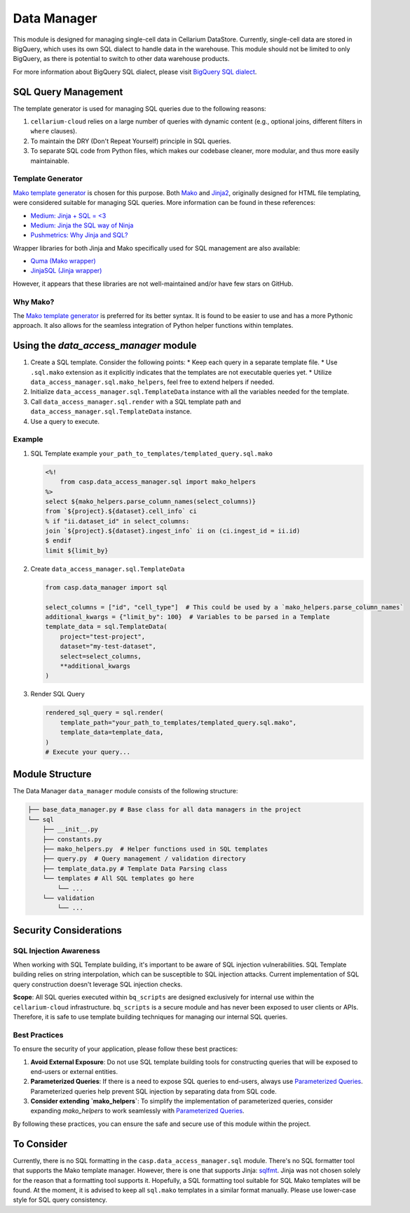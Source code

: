 Data Manager
============

This module is designed for managing single-cell data in Cellarium DataStore. Currently, single-cell data are stored in BigQuery, which uses its own SQL dialect to handle data in the warehouse. This module should not be limited to only BigQuery, as there is potential to switch to other data warehouse products.

For more information about BigQuery SQL dialect, please visit `BigQuery SQL dialect <https://cloud.google.com/bigquery/docs/introduction-sql>`_.

SQL Query Management
--------------------

The template generator is used for managing SQL queries due to the following reasons:

1. ``cellarium-cloud`` relies on a large number of queries with dynamic content (e.g., optional joins, different filters in ``where`` clauses).
2. To maintain the DRY (Don't Repeat Yourself) principle in SQL queries.
3. To separate SQL code from Python files, which makes our codebase cleaner, more modular, and thus more easily maintainable.

Template Generator
~~~~~~~~~~~~~~~~~~

`Mako template generator <https://www.makotemplates.org/>`_ is chosen for this purpose. Both `Mako <https://www.makotemplates.org/>`_ and `Jinja2 <https://jinja.palletsprojects.com/en/2.10.x/>`_, originally designed for HTML file templating, were considered suitable for managing SQL queries. More information can be found in these references:

- `Medium: Jinja + SQL = <3 <https://medium.com/p/7e4dff8d8778>`_
- `Medium: Jinja the SQL way of Ninja <https://medium.com/analytics-and-data/jinja-the-sql-way-of-the-ninja-9a64fc815564>`_
- `Pushmetrics: Why Jinja and SQL? <https://pushmetrics.io/learn/jinja/why-jinja-and-sql/>`_

Wrapper libraries for both Jinja and Mako specifically used for SQL management are also available:

- `Quma (Mako wrapper) <https://github.com/ebenefuenf/quma>`_
- `JinjaSQL (Jinja wrapper) <https://github.com/sripathikrishnan/jinjasql>`_

However, it appears that these libraries are not well-maintained and/or have few stars on GitHub.

Why Mako?
~~~~~~~~~

The `Mako template generator <https://www.makotemplates.org/>`_ is preferred for its better syntax. It is found to be easier to use and has a more Pythonic approach. It also allows for the seamless integration of Python helper functions within templates.

Using the `data_access_manager` module
--------------------------------------

1. Create a SQL template. Consider the following points:
   * Keep each query in a separate template file.
   * Use ``.sql.mako`` extension as it explicitly indicates that the templates are not executable queries yet.
   * Utilize ``data_access_manager.sql.mako_helpers``, feel free to extend helpers if needed.

2. Initialize ``data_access_manager.sql.TemplateData`` instance with all the variables needed for the template.

3. Call ``data_access_manager.sql.render`` with a SQL template path and ``data_access_manager.sql.TemplateData`` instance.

4. Use a query to execute.

Example
~~~~~~~

1. SQL Template example ``your_path_to_templates/templated_query.sql.mako``

   .. code-block::

       <%!
           from casp.data_access_manager.sql import mako_helpers
       %>
       select ${mako_helpers.parse_column_names(select_columns)}
       from `${project}.${dataset}.cell_info` ci
       % if "ii.dataset_id" in select_columns:
       join `${project}.${dataset}.ingest_info` ii on (ci.ingest_id = ii.id)
       $ endif
       limit ${limit_by}

2. Create ``data_access_manager.sql.TemplateData``

   .. code-block:: python

       from casp.data_manager import sql

       select_columns = ["id", "cell_type"]  # This could be used by a `mako_helpers.parse_column_names` 
       additional_kwargs = {"limit_by": 100}  # Variables to be parsed in a Template
       template_data = sql.TemplateData(
           project="test-project",
           dataset="my-test-dataset",
           select=select_columns,
           **additional_kwargs
       )

3. Render SQL Query

   .. code-block:: python

       rendered_sql_query = sql.render(
           template_path="your_path_to_templates/templated_query.sql.mako",
           template_data=template_data,
       )
       # Execute your query...

Module Structure
----------------

The Data Manager ``data_manager`` module consists of the following structure:

.. code-block:: text

    ├── base_data_manager.py # Base class for all data managers in the project
    └── sql
        ├── __init__.py
        ├── constants.py
        ├── mako_helpers.py  # Helper functions used in SQL templates
        ├── query.py  # Query management / validation directory
        ├── template_data.py # Template Data Parsing class
        └── templates # All SQL templates go here
            └── ... 
        └── validation
            └── ...                

Security Considerations
-----------------------

SQL Injection Awareness
~~~~~~~~~~~~~~~~~~~~~~~

When working with SQL Template building, it's important to be aware of SQL injection vulnerabilities. SQL Template building relies on string interpolation, which can be susceptible to SQL injection attacks. Current implementation of SQL query construction doesn't leverage SQL injection checks.

**Scope**: All SQL queries executed within ``bq_scripts`` are designed exclusively for internal use within the ``cellarium-cloud`` infrastructure. ``bq_scripts`` is a secure module and has never been exposed to user clients or APIs. Therefore, it is safe to use template building techniques for managing our internal SQL queries.

Best Practices
~~~~~~~~~~~~~~

To ensure the security of your application, please follow these best practices:

1. **Avoid External Exposure**: Do not use SQL template building tools for constructing queries that will be exposed to end-users or external entities.

2. **Parameterized Queries**: If there is a need to expose SQL queries to end-users, always use `Parameterized Queries <https://cloud.google.com/bigquery/docs/parameterized-queries#python>`_. Parameterized queries help prevent SQL injection by separating data from SQL code.

3. **Consider extending `mako_helpers`**: To simplify the implementation of parameterized queries, consider expanding `mako_helpers` to work seamlessly with `Parameterized Queries <https://cloud.google.com/bigquery/docs/parameterized-queries#python>`_.

By following these practices, you can ensure the safe and secure use of this module within the project.

To Consider
-----------

Currently, there is no SQL formatting in the ``casp.data_access_manager.sql`` module. There's no SQL formatter tool that supports the Mako template manager. However, there is one that supports Jinja: `sqlfmt <https://github.com/tconbeer/sqlfmt>`_. Jinja was not chosen solely for the reason that a formatting tool supports it. Hopefully, a SQL formatting tool suitable for SQL Mako templates will be found. At the moment, it is advised to keep all ``sql.mako`` templates in a similar format manually. Please use lower-case style for SQL query consistency.
